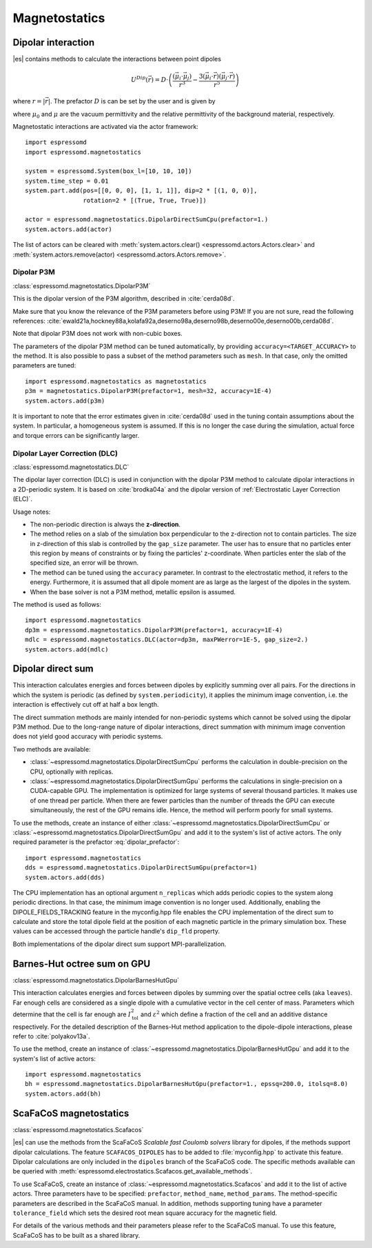 .. _Magnetostatics:

Magnetostatics
==============

.. _Dipolar interaction:

Dipolar interaction
-------------------

|es| contains methods to calculate the interactions between point dipoles

.. math::

   U^{Dip}(\vec{r}) = D \cdot \left( \frac{(\vec{\mu}_i \cdot \vec{\mu}_j)}{r^3}
     - \frac{3  (\vec{\mu}_i \cdot \vec{r})  (\vec{\mu}_j \cdot \vec{r}) }{r^5} \right)

where :math:`r=|\vec{r}|`.
The prefactor :math:`D` is can be set by the user and is given by

.. math::
   D =\frac{\mu_0 \mu}{4\pi}
   :label: dipolar_prefactor

where :math:`\mu_0` and :math:`\mu` are the vacuum permittivity and the
relative permittivity of the background material, respectively.

Magnetostatic interactions are activated via the actor framework::

    import espressomd
    import espressomd.magnetostatics

    system = espressomd.System(box_l=[10, 10, 10])
    system.time_step = 0.01
    system.part.add(pos=[[0, 0, 0], [1, 1, 1]], dip=2 * [(1, 0, 0)],
                    rotation=2 * [(True, True, True)])

    actor = espressomd.magnetostatics.DipolarDirectSumCpu(prefactor=1.)
    system.actors.add(actor)

The list of actors can be cleared with
:meth:`system.actors.clear() <espressomd.actors.Actors.clear>` and
:meth:`system.actors.remove(actor) <espressomd.actors.Actors.remove>`.


.. _Dipolar P3M:

Dipolar P3M
~~~~~~~~~~~

:class:`espressomd.magnetostatics.DipolarP3M`

This is the dipolar version of the P3M algorithm, described in :cite:`cerda08d`.

Make sure that you know the relevance of the P3M parameters before using
P3M! If you are not sure, read the following references:
:cite:`ewald21a,hockney88a,kolafa92a,deserno98a,deserno98b,deserno00e,deserno00b,cerda08d`.

Note that dipolar P3M does not work with non-cubic boxes.


The parameters of the dipolar P3M method can be tuned automatically, by
providing ``accuracy=<TARGET_ACCURACY>`` to the method. It is also possible to
pass a subset of the method parameters such as ``mesh``. In that case, only
the omitted parameters are tuned::

    import espressomd.magnetostatics as magnetostatics
    p3m = magnetostatics.DipolarP3M(prefactor=1, mesh=32, accuracy=1E-4)
    system.actors.add(p3m)

It is important to note that the error estimates given in :cite:`cerda08d`
used in the tuning contain assumptions about the system. In particular, a
homogeneous system is assumed. If this is no longer the case during the
simulation, actual force and torque errors can be significantly larger.


.. _Dipolar Layer Correction (DLC):

Dipolar Layer Correction (DLC)
~~~~~~~~~~~~~~~~~~~~~~~~~~~~~~

:class:`espressomd.magnetostatics.DLC`

The dipolar layer correction (DLC) is used in conjunction with the dipolar P3M
method to calculate dipolar interactions in a 2D-periodic system.
It is based on :cite:`brodka04a` and the dipolar version of
:ref:`Electrostatic Layer Correction (ELC)`.

Usage notes:

* The non-periodic direction is always the **z-direction**.

* The method relies on a slab of the simulation box perpendicular to the
  z-direction not to contain particles. The size in z-direction of this slab
  is controlled by the ``gap_size`` parameter. The user has to ensure that
  no particles enter this region by means of constraints or by fixing the
  particles' z-coordinate. When particles enter the slab of the specified
  size, an error will be thrown.

* The method can be tuned using the ``accuracy`` parameter. In contrast to
  the electrostatic method, it refers to the energy. Furthermore, it is
  assumed that all dipole moment are as large as the largest of the dipoles
  in the system.

* When the base solver is not a P3M method, metallic epsilon is assumed.

The method is used as follows::

    import espressomd.magnetostatics
    dp3m = espressomd.magnetostatics.DipolarP3M(prefactor=1, accuracy=1E-4)
    mdlc = espressomd.magnetostatics.DLC(actor=dp3m, maxPWerror=1E-5, gap_size=2.)
    system.actors.add(mdlc)


.. _Dipolar direct sum:

Dipolar direct sum
------------------

This interaction calculates energies and forces between dipoles by
explicitly summing over all pairs. For the directions in which the
system is periodic (as defined by ``system.periodicity``), it applies the
minimum image convention, i.e. the interaction is effectively cut off at
half a box length.

The direct summation methods are mainly intended for non-periodic systems
which cannot be solved using the dipolar P3M method.
Due to the long-range nature of dipolar interactions, direct summation with
minimum image convention does not yield good accuracy with periodic systems.

Two methods are available:

* :class:`~espressomd.magnetostatics.DipolarDirectSumCpu`
  performs the calculation in double-precision on the CPU,
  optionally with replicas.

* :class:`~espressomd.magnetostatics.DipolarDirectSumGpu`
  performs the calculations in single-precision on a CUDA-capable GPU.
  The implementation is optimized for large systems of several thousand
  particles. It makes use of one thread per particle. When there are fewer
  particles than the number of threads the GPU can execute simultaneously,
  the rest of the GPU remains idle. Hence, the method will perform poorly
  for small systems.

To use the methods, create an instance of either
:class:`~espressomd.magnetostatics.DipolarDirectSumCpu` or
:class:`~espressomd.magnetostatics.DipolarDirectSumGpu` and add it to the
system's list of active actors. The only required parameter is the prefactor
:eq:`dipolar_prefactor`::

    import espressomd.magnetostatics
    dds = espressomd.magnetostatics.DipolarDirectSumGpu(prefactor=1)
    system.actors.add(dds)

The CPU implementation has an optional argument ``n_replicas`` which
adds periodic copies to the system along periodic directions. In that
case, the minimum image convention is no longer used. Additionally, 
enabling the DIPOLE_FIELDS_TRACKING feature in the myconfig.hpp file 
enables the CPU implementation of the direct sum to calculate and store 
the total dipole field at the position of each magnetic particle in 
the primary simulation box. These values can be accessed through the 
particle handle's ``dip_fld``  property.

Both implementations of the dipolar direct sum support MPI-parallelization.


.. _Barnes-Hut octree sum on GPU:

Barnes-Hut octree sum on GPU
----------------------------

:class:`espressomd.magnetostatics.DipolarBarnesHutGpu`

This interaction calculates energies and forces between dipoles by
summing over the spatial octree cells (aka ``leaves``).
Far enough cells are considered as a single dipole with a cumulative
vector in the cell center of mass. Parameters which determine that the
cell is far enough are :math:`I_{\mathrm{tol}}^2` and
:math:`\varepsilon^2` which define a fraction of the cell and
an additive distance respectively. For the detailed description of the
Barnes-Hut method application to the dipole-dipole interactions, please
refer to :cite:`polyakov13a`.

To use the method, create an instance of :class:`~espressomd.magnetostatics.DipolarBarnesHutGpu`
and add it to the system's list of active actors::

    import espressomd.magnetostatics
    bh = espressomd.magnetostatics.DipolarBarnesHutGpu(prefactor=1., epssq=200.0, itolsq=8.0)
    system.actors.add(bh)


.. _ScaFaCoS magnetostatics:

ScaFaCoS magnetostatics
-----------------------

:class:`espressomd.magnetostatics.Scafacos`

|es| can use the methods from the ScaFaCoS *Scalable fast Coulomb solvers*
library for dipoles, if the methods support dipolar calculations. The feature
``SCAFACOS_DIPOLES`` has to be added to :file:`myconfig.hpp` to activate this
feature. Dipolar calculations are only included in the ``dipoles`` branch of
the ScaFaCoS code. The specific methods available can be queried with
:meth:`espressomd.electrostatics.Scafacos.get_available_methods`.

To use ScaFaCoS, create an instance of :class:`~espressomd.magnetostatics.Scafacos`
and add it to the list of active actors. Three parameters have to be specified:
``prefactor``, ``method_name``, ``method_params``. The method-specific
parameters are described in the ScaFaCoS manual. In addition, methods
supporting tuning have a parameter ``tolerance_field`` which sets the desired
root mean square accuracy for the magnetic field.

For details of the various methods and their parameters please refer to
the ScaFaCoS manual. To use this feature, ScaFaCoS has to be built as a
shared library.
